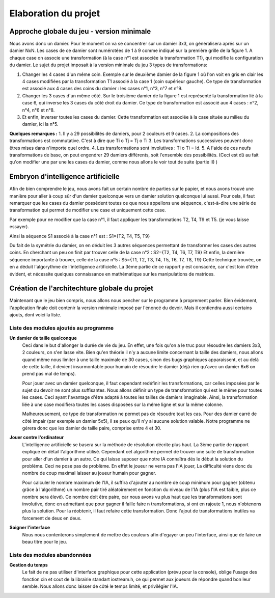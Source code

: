 Elaboration du projet
#####################

Approche globale du jeu - version minimale 
==========================================
Nous avons donc un damier. Pour le moment on va se concentrer sur un damier 3x3, on généralisera aprés sur un damier NxN. Les cases de ce damier sont numérotées de 1 à 9 comme indiqué sur la première grille de la figure 1. A chaque case on associe une transformation (à la case n°1 est associée la transformation T1), qui modifie la configuration du damier. Le sujet du projet imposait à la version minimale du jeu 3 types de transformations:

1. Changer les 4 cases d'un même coin. Exemple sur le deuxième damier de la figure 1 où l'on voit en gris en clair les 4 cases modifiées par la transformation T1 associé à la case 1 (coin supérieur gauche). Ce type de transformation est associé aux 4 cases des coins du damier : les cases n°1, n°3, n°7 et n°9.
2. Changer les 3 cases d'un même côté. Sur le troisième damier de la figure 1 est représenté la transformation lié à la case 6, qui inverse les 3 cases du côté droit du damier. Ce type de transformation est associé aux 4 cases : n°2, n°4, n°6 et n°8.
3. Et enfin, inverser toutes les cases du damier. Cette transformation est associée à la case située au milieu du damier, ici la n°5.

.. image:: https://raw.githubusercontent.com/ikit/casegame/master/doc/img/fig01.png

**Quelques remarques :**
1. Il y a 29 possibilités de damiers, pour 2 couleurs et 9 cases.
2. La compositions des transformations est commutative. C'est à dire que Ti o Tj = Tj o Ti
3. Les transformations successives peuvent donc êtres mises dans n'importe quel ordre.
4. Les transformations sont involutives : Ti o Ti = Id.
5. A l'aide de ces neufs transformations de base, on peut engendrer 29 damiers différents, soit l'ensemble des possibilités. (Ceci est dû au fait qu'on modifier une par une les cases du damier, comme nous allons le voir tout de suite (partie II) )

Embryon d'intelligence artificielle 
===================================

Afin de bien comprendre le jeu, nous avons fait un certain nombre de parties sur le papier, et nous avons trouvé une manière pour aller à coup sûr d'un damier quelconque vers un damier solution quelconque lui aussi. Pour cela, il faut remarquer que les cases du damier possèdent toutes ce que nous appellons une séquence, c'est-à-dire une série de transformation qui permet de modifier une case et uniquement cette case.

Par exemple pour ne modifier que la case n°1, il faut appliquer les transformations T2, T4, T9 et T5. (je vous laisse essayer).

Ainsi la séquence S1 associé à la case n°1 est : S1={T2, T4, T5, T9}

Du fait de la symétrie du damier, on en déduit les 3 autres séquences permettant de transformer les cases des autres coins. En cherchant un peu on finit par trouver celle de la case n°2 : S2={T2, T4, T6, T7, T9} Et enfin, la dernière séquence importante à trouver, celle de la case n°5 : S5={T1, T2, T3, T4, T5, T6, T7, T8, T9} Cette technique trouvée, on en a déduit l'algorythme de l'intelligence artificielle. La 3ème partie de ce rapport y est consacrée, car c'est loin d'être évident, et nécessite quelques connaissance en mathématique sur les manipulations de matrices.

Création de l'architechture globale du projet 
=============================================

Maintenant que le jeu bien compris, nous allons nous pencher sur le programme à proprement parler. Bien évidement, l'application finale doit contenir la version minimale imposé par l'énoncé du devoir. Mais il contiendra aussi certains ajouts, dont voici la liste.

Liste des modules ajoutés au programme 
--------------------------------------
.. image:: https://raw.githubusercontent.com/ikit/casegame/master/doc/img/fig02.png

**Un damier de taille quelconque**
    Ceci dans le but d'allonger la durée de vie du jeu. En effet, une fois qu'on a le truc pour résoudre les damiers 3x3, 2 couleurs, on s'en lasse vite. Bien qu'en théorie il n'y a aucune limite concernant la taille des damiers, nous allons quand même nous limiter à une taille maximale de 30 cases, sinon des bugs graphiques apparaissent, et au delà de cette taille, il devient insurmontable pour humain de résoudre le damier (déjà rien qu'avec un damier 6x6 on prend pas mal de temps).

    Pour jouer avec un damier quelconque, il faut cependant redéfinir les transformations, car celles imposées par le sujet du devoir ne sont plus suffisantes. Nous allons définir un type de transformation qui est le même pour toutes les cases. Ceci ayant l'avantage d'être adapté à toutes les tailles de damiers imaginable. Ainsi, la transformation liée à une case modifiera toutes les cases disposées sur la même ligne et sur la même colonne.

    Malheureusement, ce type de transformation ne permet pas de résoudre tout les cas. Pour des damier carré de côté impair (par exemple un damier 5x5), il se peux qu'il n'y ai aucune solution valable. Notre programme ne gérera donc que les damier de taille paire, comprise entre 4 et 30.

**Jouer contre l'ordinateur**
    L'intelligence artificielle se basera sur la méthode de résolution décrite plus haut. La 3ème partie de rapport explique en détail l'algorithme utilisé. Cependant cet algorithme permet de trouver une suite de transformation pour aller d'un damier à un autre. Ce qui laisse suposer que notre IA connaîtra dés le début la solution du problème. Ceci ne pose pas de problème. En effet le joueur ne verra pas l'IA jouer, La difficulté viens donc du nombre de coup maximal laisser au joueur humain pour gagner.

    Pour calculer le nombre maximum de l'IA, il suffira d'ajouter au nombre de coup minimum pour gagner (obtenu grâce à l'algorithme) un nombre pair tiré aléatoirement en fonction du niveau de l'IA (plus l'IA est faible, plus ce nombre sera élevé). Ce nombre doit être paire, car nous avons vu plus haut que les transformations sont involutive, donc en admettant que pour gagner il faille faire n transformations, si ont en rajoute 1, nous n'obtenons plus la solution. Pour la réobtenir, il faut refaire cette transformation. Donc l'ajout de transformations inutiles va forcement de deux en deux.

**Soigner l'interface**
    Nous nous contenterons simplement de mettre des couleurs afin d'egayer un peu l'interface, ainsi que de faire un beau titre pour le jeu.

Liste des modules abandonnées 
-----------------------------
**Gestion du temps**
    Le fait de ne pas utiliser d'interface graphique pour cette application (prévu pour la console), oblige l'usage des fonction cin et cout de la librairie standart iostream.h, ce qui permet aux joueurs de répondre quand bon leur semble. Nous allons donc laisser de côté le temps limité, et privilégier l'IA.
